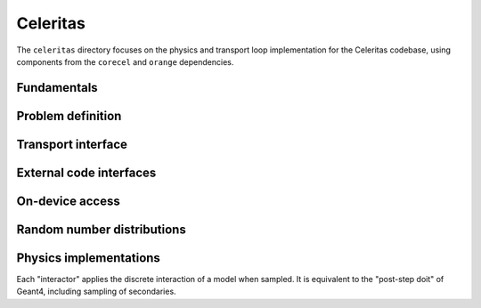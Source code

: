 .. Copyright 2022-2023 UT-Battelle, LLC, and other Celeritas developers.
.. See the doc/COPYRIGHT file for details.
.. SPDX-License-Identifier: CC-BY-4.0

.. _api_celeritas:

Celeritas
=========

The ``celeritas`` directory focuses on the physics and transport loop
implementation for the Celeritas codebase, using components from the
``corecel`` and ``orange`` dependencies.

Fundamentals
------------

.. _api_units:

.. doxygennamespace:: units

.. _api_constants:

.. doxygennamespace:: constants

.. doxygenfile:: celeritas/Units.hh
   :sections: user-defined var innernamespace

.. doxygenfile:: celeritas/Quantities.hh
   :sections: user-defined var innernamespace

.. doxygenfile:: celeritas/Constants.hh
   :sections: user-defined var innernamespace

Problem definition
------------------

.. doxygenclass:: celeritas::MaterialParams

.. doxygenclass:: celeritas::ParticleParams

.. doxygenclass:: celeritas::PhysicsParams

Transport interface
-------------------

.. doxygenclass:: celeritas::Stepper

External code interfaces
------------------------

.. doxygenclass:: celeritas::GeantImporter

.. doxygenclass:: celeritas::GeantSetup

.. doxygenclass:: celeritas::VecgeomParams

On-device access
----------------

.. doxygenclass:: celeritas::MaterialTrackView

.. doxygenclass:: celeritas::ParticleTrackView

.. doxygenclass:: celeritas::PhysicsTrackView


.. _celeritas_random:

Random number distributions
---------------------------

.. doxygenclass:: celeritas::BernoulliDistribution
   :members: none
.. doxygenclass:: celeritas::DeltaDistribution
   :members: none
.. doxygenclass:: celeritas::ExponentialDistribution
   :members: none
.. doxygenclass:: celeritas::GammaDistribution
   :members: none
.. doxygenclass:: celeritas::IsotropicDistribution
   :members: none
.. doxygenclass:: celeritas::NormalDistribution
   :members: none
.. doxygenclass:: celeritas::PoissonDistribution
   :members: none
.. doxygenclass:: celeritas::RadialDistribution
   :members: none
.. doxygenclass:: celeritas::ReciprocalDistribution
   :members: none
.. doxygenclass:: celeritas::UniformBoxDistribution
   :members: none
.. doxygenclass:: celeritas::UniformRealDistribution
   :members: none

.. _celeritas_physics:

Physics implementations
-----------------------

Each "interactor" applies the discrete interaction of a model when sampled. It
is equivalent to the "post-step doit" of Geant4, including sampling of
secondaries.

.. doxygenclass:: celeritas::BetheHeitlerInteractor
   :members: none
.. doxygenclass:: celeritas::EPlusGGInteractor
   :members: none
.. doxygenclass:: celeritas::KleinNishinaInteractor
   :members: none
.. doxygenclass:: celeritas::MollerBhabhaInteractor
   :members: none
.. doxygenclass:: celeritas::LivermorePEInteractor
   :members: none
.. doxygenclass:: celeritas::RayleighInteractor
   :members: none
.. doxygenclass:: celeritas::RelativisticBremInteractor
   :members: none
.. doxygenclass:: celeritas::SeltzerBergerInteractor
   :members: none

.. doxygenclass:: celeritas::AtomicRelaxation
   :members: none
.. doxygenclass:: celeritas::EnergyLossHelper
   :members: none
.. doxygenclass:: celeritas::detail::UrbanMscStepLimit
   :members: none
.. doxygenclass:: celeritas::detail::UrbanMscScatter
   :members: none
